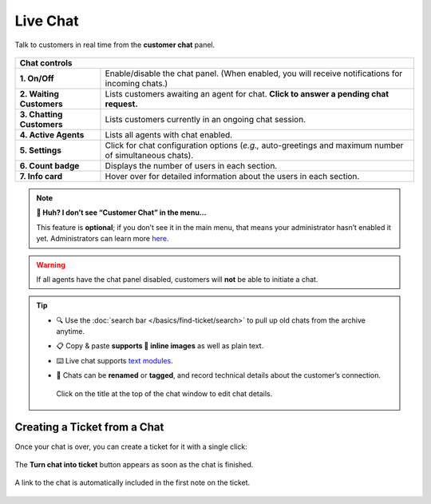 ﻿Live Chat
=========

Talk to customers in real time from the **customer chat** panel.

.. figure:: /images/extras/chat.jpg
   :alt: Sample view of Customer Chat
   :align: center

+---------------------------------------------------------------------------+
| Chat controls                                                             |
+===========================+===============================================+
| **1. On/Off**             | Enable/disable the chat panel.                |
|                           | (When enabled, you will receive notifications |
|                           | for incoming chats.)                          |
+---------------------------+-----------------------------------------------+
| **2. Waiting Customers**  | Lists customers awaiting an agent for chat.   |
|                           | **Click to answer a pending chat request.**   |
+---------------------------+-----------------------------------------------+
| **3. Chatting Customers** | Lists customers currently in an ongoing chat  |
|                           | session.                                      |
+---------------------------+-----------------------------------------------+
| **4. Active Agents**      | Lists all agents with chat enabled.           |
+---------------------------+-----------------------------------------------+
| **5. Settings**           | Click for chat configuration options (*e.g.,* |
|                           | auto-greetings and maximum number of          |
|                           | simultaneous chats).                          |
+---------------------------+-----------------------------------------------+
| **6. Count badge**        | Displays the number of users in each section. |
+---------------------------+-----------------------------------------------+
| **7. Info card**          | Hover over for detailed information about the |
|                           | users in each section.                        |
+---------------------------+-----------------------------------------------+

.. note:: **🤔 Huh? I don’t see “Customer Chat” in the menu...** 

   This feature is **optional**;
   if you don’t see it in the main menu,
   that means your administrator hasn’t enabled it yet.
   Administrators can learn more
   `here <https://admin-docs.zammad.org/en/latest/channels-chat.html>`_.

.. warning:: If all agents have the chat panel disabled, customers will **not**
             be able to initiate a chat.

.. tip::

   * 🔍 Use the :doc:`search bar </basics/find-ticket/search>` to pull up old chats from the archive anytime.
   * 📋 Copy & paste **supports 🌄 inline images** as well as plain text.
   * ⌨️ Live chat supports `text modules <https://admin-docs.zammad.org/en/latest/manage-text-modules.html>`_.
   * 📝 Chats can be **renamed** or **tagged**, and record technical details about
     the customer’s connection.
     
     .. figure:: /images/extras/chat-details.png
        :alt: Chat details view
        :align: center
        :scale: 30%

        Click on the title at the top of the chat window to edit chat details.

Creating a Ticket from a Chat
-----------------------------

Once your chat is over, you can create a ticket for it with a single click:

.. figure:: /images/extras/chat-create-ticket.jpg
   :alt: Completed chat window
   :align: center

   The **Turn chat into ticket** button appears as soon as the chat is finished.

.. figure:: /images/extras/chat-new-ticket-dialog.jpg
   :alt: New ticket view
   :align: center

   A link to the chat is automatically included in the first note on the ticket.

